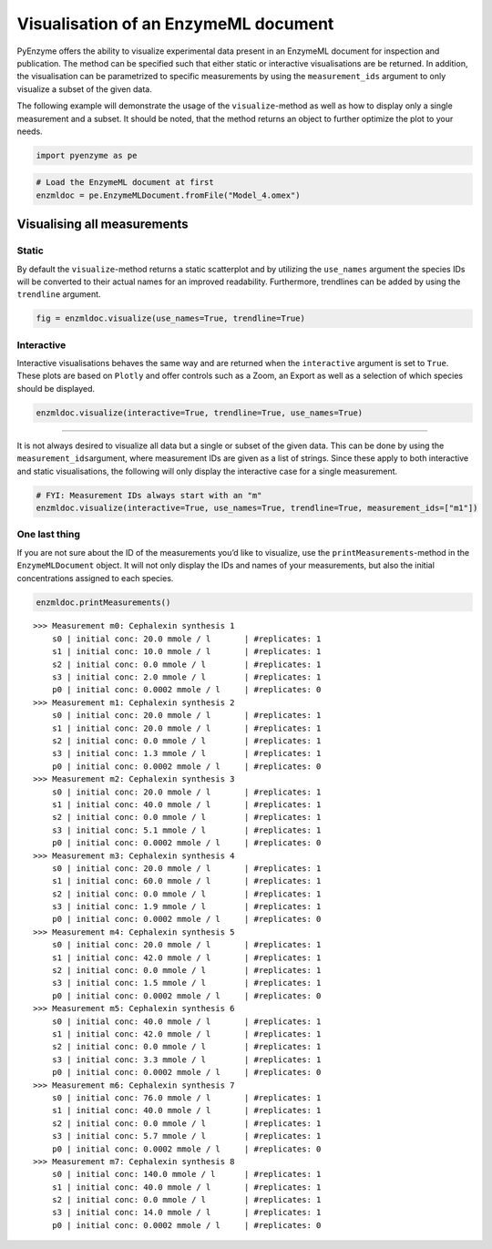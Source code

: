 Visualisation of an EnzymeML document
=====================================

PyEnzyme offers the ability to visualize experimental data present in an
EnzymeML document for inspection and publication. The method can be
specified such that either static or interactive visualisations are be
returned. In addition, the visualisation can be parametrized to specific
measurements by using the ``measurement_ids`` argument to only visualize
a subset of the given data.

The following example will demonstrate the usage of the
``visualize``-method as well as how to display only a single measurement
and a subset. It should be noted, that the method returns an object to
further optimize the plot to your needs.

.. code:: ipython3

    import pyenzyme as pe

.. code:: ipython3

    # Load the EnzymeML document at first
    enzmldoc = pe.EnzymeMLDocument.fromFile("Model_4.omex")

Visualising all measurements
----------------------------

Static
~~~~~~

By default the ``visualize``-method returns a static scatterplot and by
utilizing the ``use_names`` argument the species IDs will be converted
to their actual names for an improved readability. Furthermore,
trendlines can be added by using the ``trendline`` argument.

.. code:: ipython3

    fig = enzmldoc.visualize(use_names=True, trendline=True)



.. image:: output_4_0.png


Interactive
~~~~~~~~~~~

Interactive visualisations behaves the same way and are returned when
the ``interactive`` argument is set to ``True``. These plots are based
on ``Plotly`` and offer controls such as a Zoom, an Export as well as a
selection of which species should be displayed.

.. code:: ipython3

    enzmldoc.visualize(interactive=True, trendline=True, use_names=True)

.. image:: output_6_1.png

-----------------------------------

It is not always desired to visualize all data but a single or subset of
the given data. This can be done by using the
``measurement_ids``\ argument, where measurement IDs are given as a list
of strings. Since these apply to both interactive and static
visualisations, the following will only display the interactive case for
a single measurement.

.. code:: ipython3

    # FYI: Measurement IDs always start with an "m"
    enzmldoc.visualize(interactive=True, use_names=True, trendline=True, measurement_ids=["m1"])

.. image:: output_8_0.png

One last thing
~~~~~~~~~~~~~~~~~

If you are not sure about the ID of the measurements you’d like to
visualize, use the ``printMeasurements``-method in the
``EnzymeMLDocument`` object. It will not only display the IDs and names
of your measurements, but also the initial concentrations assigned to
each species.

.. code:: ipython3

    enzmldoc.printMeasurements()


.. parsed-literal::

    >>> Measurement m0: Cephalexin synthesis 1
        s0 | initial conc: 20.0 mmole / l 	| #replicates: 1
        s1 | initial conc: 10.0 mmole / l 	| #replicates: 1
        s2 | initial conc: 0.0 mmole / l 	| #replicates: 1
        s3 | initial conc: 2.0 mmole / l 	| #replicates: 1
        p0 | initial conc: 0.0002 mmole / l 	| #replicates: 0
    >>> Measurement m1: Cephalexin synthesis 2
        s0 | initial conc: 20.0 mmole / l 	| #replicates: 1
        s1 | initial conc: 20.0 mmole / l 	| #replicates: 1
        s2 | initial conc: 0.0 mmole / l 	| #replicates: 1
        s3 | initial conc: 1.3 mmole / l 	| #replicates: 1
        p0 | initial conc: 0.0002 mmole / l 	| #replicates: 0
    >>> Measurement m2: Cephalexin synthesis 3
        s0 | initial conc: 20.0 mmole / l 	| #replicates: 1
        s1 | initial conc: 40.0 mmole / l 	| #replicates: 1
        s2 | initial conc: 0.0 mmole / l 	| #replicates: 1
        s3 | initial conc: 5.1 mmole / l 	| #replicates: 1
        p0 | initial conc: 0.0002 mmole / l 	| #replicates: 0
    >>> Measurement m3: Cephalexin synthesis 4
        s0 | initial conc: 20.0 mmole / l 	| #replicates: 1
        s1 | initial conc: 60.0 mmole / l 	| #replicates: 1
        s2 | initial conc: 0.0 mmole / l 	| #replicates: 1
        s3 | initial conc: 1.9 mmole / l 	| #replicates: 1
        p0 | initial conc: 0.0002 mmole / l 	| #replicates: 0
    >>> Measurement m4: Cephalexin synthesis 5
        s0 | initial conc: 20.0 mmole / l 	| #replicates: 1
        s1 | initial conc: 42.0 mmole / l 	| #replicates: 1
        s2 | initial conc: 0.0 mmole / l 	| #replicates: 1
        s3 | initial conc: 1.5 mmole / l 	| #replicates: 1
        p0 | initial conc: 0.0002 mmole / l 	| #replicates: 0
    >>> Measurement m5: Cephalexin synthesis 6
        s0 | initial conc: 40.0 mmole / l 	| #replicates: 1
        s1 | initial conc: 42.0 mmole / l 	| #replicates: 1
        s2 | initial conc: 0.0 mmole / l 	| #replicates: 1
        s3 | initial conc: 3.3 mmole / l 	| #replicates: 1
        p0 | initial conc: 0.0002 mmole / l 	| #replicates: 0
    >>> Measurement m6: Cephalexin synthesis 7
        s0 | initial conc: 76.0 mmole / l 	| #replicates: 1
        s1 | initial conc: 40.0 mmole / l 	| #replicates: 1
        s2 | initial conc: 0.0 mmole / l 	| #replicates: 1
        s3 | initial conc: 5.7 mmole / l 	| #replicates: 1
        p0 | initial conc: 0.0002 mmole / l 	| #replicates: 0
    >>> Measurement m7: Cephalexin synthesis 8
        s0 | initial conc: 140.0 mmole / l 	| #replicates: 1
        s1 | initial conc: 40.0 mmole / l 	| #replicates: 1
        s2 | initial conc: 0.0 mmole / l 	| #replicates: 1
        s3 | initial conc: 14.0 mmole / l 	| #replicates: 1
        p0 | initial conc: 0.0002 mmole / l 	| #replicates: 0

